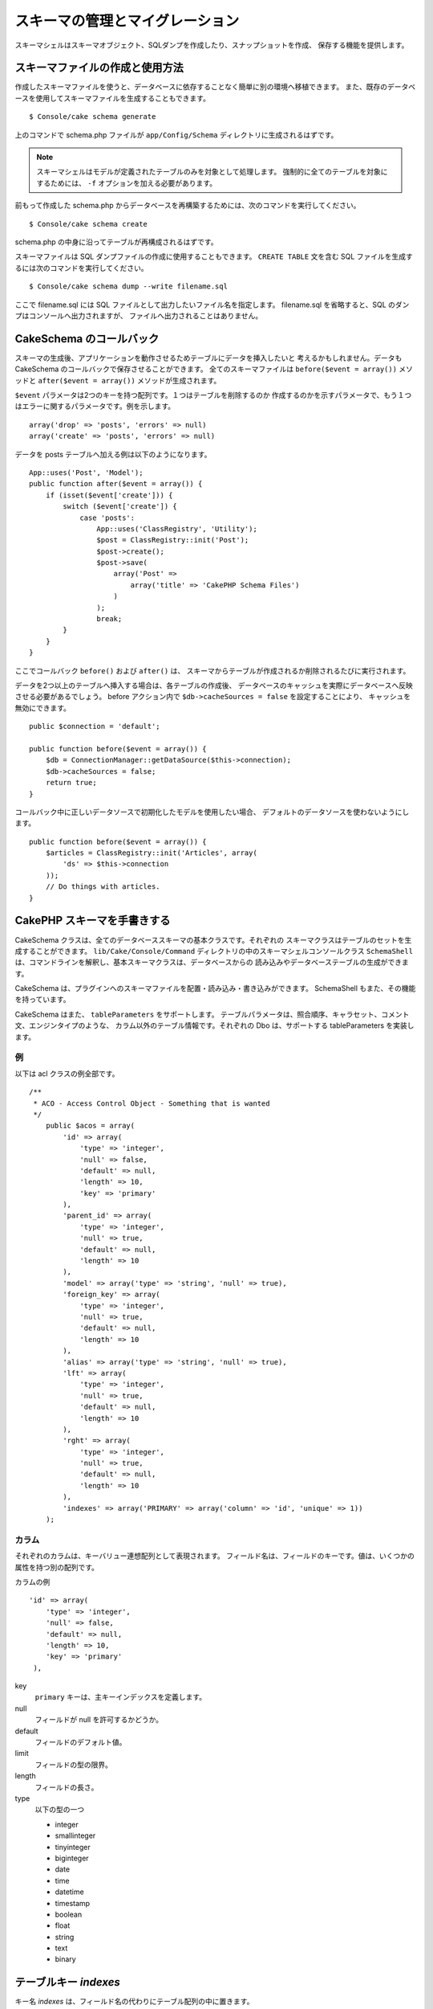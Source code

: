 スキーマの管理とマイグレーション
################################

スキーマシェルはスキーマオブジェクト、SQLダンプを作成したり、スナップショットを作成、
保存する機能を提供します。

スキーマファイルの作成と使用方法
================================

作成したスキーマファイルを使うと、データベースに依存することなく簡単に別の環境へ移植できます。
また、既存のデータベースを使用してスキーマファイルを生成することもできます。 ::

    $ Console/cake schema generate

上のコマンドで schema.php ファイルが ``app/Config/Schema`` ディレクトリに生成されるはずです。

.. note::

    スキーマシェルはモデルが定義されたテーブルのみを対象として処理します。
    強制的に全てのテーブルを対象にするためには、 ``-f`` オプションを加える必要があります。

前もって作成した schema.php からデータベースを再構築するためには、次のコマンドを実行してください。 ::

    $ Console/cake schema create

schema.php の中身に沿ってテーブルが再構成されるはずです。

スキーマファイルは SQL ダンプファイルの作成に使用することもできます。
``CREATE TABLE`` 文を含む SQL ファイルを生成するには次のコマンドを実行してください。 ::

    $ Console/cake schema dump --write filename.sql

ここで filename.sql には SQL ファイルとして出力したいファイル名を指定します。
filename.sql を省略すると、SQL のダンプはコンソールへ出力されますが、
ファイルへ出力されることはありません。

CakeSchema のコールバック
==========================

スキーマの生成後、アプリケーションを動作させるためテーブルにデータを挿入したいと
考えるかもしれません。データも CakeSchema のコールバックで保存させることができます。
全てのスキーマファイルは ``before($event = array())`` メソッドと
``after($event = array())`` メソッドが生成されます。

``$event`` パラメータは2つのキーを持つ配列です。１つはテーブルを削除するのか
作成するのかを示すパラメータで、もう１つはエラーに関するパラメータです。例を示します。 ::

    array('drop' => 'posts', 'errors' => null)
    array('create' => 'posts', 'errors' => null)

データを posts テーブルへ加える例は以下のようになります。 ::

    App::uses('Post', 'Model');
    public function after($event = array()) {
        if (isset($event['create'])) {
            switch ($event['create']) {
                case 'posts':
                    App::uses('ClassRegistry', 'Utility');
                    $post = ClassRegistry::init('Post');
                    $post->create();
                    $post->save(
                        array('Post' =>
                            array('title' => 'CakePHP Schema Files')
                        )
                    );
                    break;
            }
        }
    }

ここでコールバック ``before()`` および ``after()`` は、
スキーマからテーブルが作成されるか削除されるたびに実行されます。

データを2つ以上のテーブルへ挿入する場合は、各テーブルの作成後、
データベースのキャッシュを実際にデータベースへ反映させる必要があるでしょう。
before アクション内で ``$db->cacheSources = false`` を設定することにより、
キャッシュを無効にできます。 ::

    public $connection = 'default';

    public function before($event = array()) {
        $db = ConnectionManager::getDataSource($this->connection);
        $db->cacheSources = false;
        return true;
    }

コールバック中に正しいデータソースで初期化したモデルを使用したい場合、
デフォルトのデータソースを使わないようにします。 ::

    public function before($event = array()) {
        $articles = ClassRegistry::init('Articles', array(
            'ds' => $this->connection
        ));
        // Do things with articles.
    }

CakePHP スキーマを手書きする
============================

CakeSchema クラスは、全てのデータベーススキーマの基本クラスです。それぞれの
スキーマクラスはテーブルのセットを生成することができます。
``lib/Cake/Console/Command`` ディレクトリの中のスキーマシェルコンソールクラス
``SchemaShell`` は、コマンドラインを解釈し、基本スキーマクラスは、データベースからの
読み込みやデータベーステーブルの生成ができます。

CakeSchema は、プラグインへのスキーマファイルを配置・読み込み・書き込みができます。
SchemaShell もまた、その機能を持っています。

CakeSchema はまた、 ``tableParameters`` をサポートします。
テーブルパラメータは、照合順序、キャラセット、コメント文、エンジンタイプのような、
カラム以外のテーブル情報です。それぞれの Dbo は、サポートする tableParameters を実装します。

例
---

以下は acl クラスの例全部です。 ::

    /**
     * ACO - Access Control Object - Something that is wanted
     */
        public $acos = array(
            'id' => array(
                'type' => 'integer',
                'null' => false,
                'default' => null,
                'length' => 10,
                'key' => 'primary'
            ),
            'parent_id' => array(
                'type' => 'integer',
                'null' => true,
                'default' => null,
                'length' => 10
            ),
            'model' => array('type' => 'string', 'null' => true),
            'foreign_key' => array(
                'type' => 'integer',
                'null' => true,
                'default' => null,
                'length' => 10
            ),
            'alias' => array('type' => 'string', 'null' => true),
            'lft' => array(
                'type' => 'integer',
                'null' => true,
                'default' => null,
                'length' => 10
            ),
            'rght' => array(
                'type' => 'integer',
                'null' => true,
                'default' => null,
                'length' => 10
            ),
            'indexes' => array('PRIMARY' => array('column' => 'id', 'unique' => 1))
        );


カラム
-------

それぞれのカラムは、キーバリュー連想配列として表現されます。
フィールド名は、フィールドのキーです。値は、いくつかの属性を持つ別の配列です。

カラムの例 ::

    'id' => array(
        'type' => 'integer',
        'null' => false,
        'default' => null,
        'length' => 10,
        'key' => 'primary'
     ),

key
    ``primary`` キーは、主キーインデックスを定義します。

null
    フィールドが null を許可するかどうか。

default
    フィールドのデフォルト値。

limit
    フィールドの型の限界。

length
    フィールドの長さ。

type
    以下の型の一つ

    * integer
    * smallinteger
    * tinyinteger
    * biginteger
    * date
    * time
    * datetime
    * timestamp
    * boolean
    * float
    * string
    * text
    * binary

.. versionchanged:: 2.10.0
    smallinteger と tinyinteger 型は 2.10.0 で追加されました。

テーブルキー `indexes`
======================

キー名 `indexes` は、フィールド名の代わりにテーブル配列の中に置きます。

column
    これは単一のカラム名またはカラムの配列です。

    単一の場合 ::

        'indexes' => array(
            'PRIMARY' => array(
                'column' => 'id',
                'unique' => 1
            )
        )

    複数の場合 ::

        'indexes' => array(
            'AB_KEY' => array(
                'column' => array(
                    'a_id',
                    'b_id'
                ),
                'unique' => 1
            )
        )


unique
    ユニークインデックスなら 1、そうでなければ 0。


テーブルキー `tableParameters`
==============================

tableParameters は、 MySQL のみサポートします。

tableParameters を使って、いろいろな MySQL 特有の設定をセットすることができます。

-  ``engine`` は、テーブルで使用するストレージエンジンを制御します。
-  ``charset`` は、テーブルで使用するキャラクターセットを制御します。
-  ``encoding`` は、テーブルで使用する文字コードを制御します。

MySQL の dbo は、 tableParameters に加えて ``fieldParameters`` を実装します。
``fieldParameters`` は、 MySQL 特有の設定をカラムごとに制御することができます。


-  ``charset`` は、カラムで使用するキャラクターセットを設定します。
-  ``encoding`` は、カラムで使用する文字コードを設定します。

スキーマファイルの中でテーブルやフィールドのパラメータを使用する方法は、
下記の例をご覧ください。

**スキーマファイルの中で tableParameters を使う**

スキーマファイル中の他のキーと同じように ``tableParameters`` が使えます。
例えば ``indexes`` のように ::

    var $comments => array(
        'id' => array(
            'type' => 'integer',
            'null' => false,
            'default' => 0,
            'key' => 'primary'
        ),
        'post_id' => array('type' => 'integer', 'null' => false, 'default' => 0),
        'comment' => array('type' => 'text'),
        'indexes' => array(
            'PRIMARY' => array('column' => 'id', 'unique' => true),
            'post_id' => array('column' => 'post_id'),
        ),
        'tableParameters' => array(
            'engine' => 'InnoDB',
            'charset' => 'latin1',
            'collate' => 'latin1_general_ci'
        )
    );

いくつかのデータベース特有の設定をセットするために ``tableParameters`` を
使用しているテーブルの例です。もしデータベースが実装していないオプションや
機能を含むスキーマファイルを使用した時、オプションは無視されます。

CakePHP のスキーマシェルを使ったマイグレーション
================================================

マイグレーションで、スキーマのバージョン管理ができるようになります。
その結果、新機能を開発したとき、データベースに依存することなく簡単に
変更内容を配布できるようになります。マイグレーションはバージョン管理された
スキーマファイルかスキーマのスナップショットのどちらかの形式で管理されます。
スキーマシェルを使ったスキーマファイルのバージョン管理はとても簡単です。
もし既に作成済みのスキーマファイルがあるのであれば、次のコマンドを実行してください。 ::

    $ Console/cake schema generate

実行すると、次の選択肢が表示されるはずです。 ::

    Generating Schema...
    Schema file exists.
     [O]verwrite
     [S]napshot
     [Q]uit
    Would you like to do? (o/s/q)

[s] (snapshot) を選択すると、変更分を反映した schema.php が生成されるでしょう。
もし schema.php があれば、schema\_2.php あるいは同様のファイルが生成されるはずです。
いつでも以下のコマンドでスキーマファイルへの保存ができます。 ::

    $ cake schema update -s 2

ここで 2 は更新元のスナップショット番号を示します。
スキーマシェルは、現状のデータベースと更新元スキーマファイルの差分を表した
``ALTER`` 文を実行してもよいかどうか確認を促してくるでしょう。

``--dry`` コマンドを付けることで、実際にファイルを更新することなく実行結果だけを
確認することもできます（dry-run）。

.. note::

    2.x のスキーマ生成は外部キー制約を処理しないことに注意してください。

ワークフローの例
================

スキーマの生成とコミット
------------------------

バージョン管理を適用しているプロジェクトでは、cake schema を以下のように使うことになるでしょう。

1. データベース内のテーブルを生成あるいは変更
2. cake schema を実行し、データベースの内容を全てエクスポート
3. 生成または更新された schema.php のコミット ::

    $ # 一度データベースを更新した後で
    $ Console/cake schema generate
    $ git commit -a

.. note::

    プロジェクトでバージョン管理システムを使用していない場合は、
    スキーマの管理はスナップショットを使用して行うことになるはずです。
    （スナップショットの作成は前のセクションを参照してください）

最新の変更を取り入れるには
--------------------------

（テーブルが見つからないというエラーメッセージが表示された場合など）
リポジトリの最新の変更を取り入れ、データベース構造の変更点を見つけるには
以下のようにします。

1. cake schema を実行し、データベースを更新してください ::

    $ git pull
    $ Console/cake schema create
    $ Console/cake schema update

いずれの操作でも ``--dry`` オプションで dry-run が使用できます。

ロールバック
------------

現在のところ、cake schema はデータベースの更新の取り消しや復元が必要な操作をサポートしていません。

より具体的には、一度生成したテーブルを自動的に削除することができないようになっています。

対照的に ``update`` を使用した場合は、スキーマファイルとの差分からフィールドが削除されます。 ::

    $ git revert HEAD
    $ Console/cake schema update

上のコマンドを実行すると、以下の選択肢が表示されるはずです。 ::

    The following statements will run.
    ALTER TABLE `roles`
    DROP `position`;
    Are you sure you want to alter the tables? (y/n)
    [n] >

.. meta::
    :title lang=ja: Schema management and migrations
    :keywords lang=ja: schema files,schema management,schema objects,database schema,table statements,database changes,migrations,versioning,snapshots,sql,snapshot,shell,config,functionality,choices,models,php files,php file,directory,running
